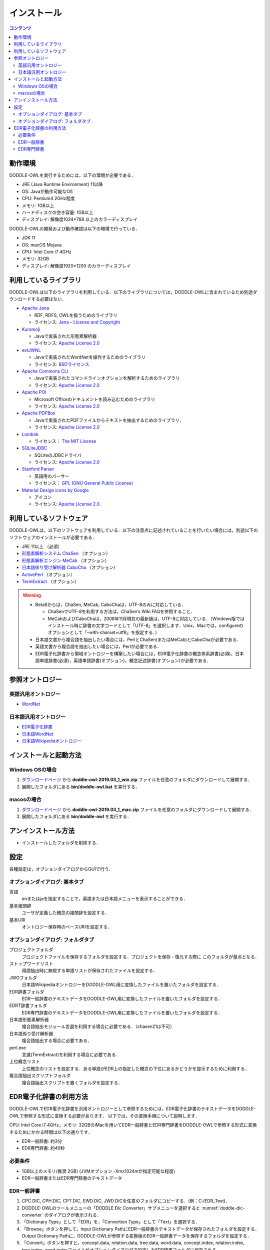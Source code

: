 ===============
インストール
===============

.. contents:: コンテンツ 
   :depth: 3

動作環境
==================
DODDLE-OWLを実行するためには，以下の環境が必要である．

* JRE (Java Runtime Environment) 11以降
* OS: Javaが動作可能なOS
* CPU: Pentium4 2GHz程度
* メモリ: 1GB以上
* ハードディスクの空き容量: 1GB以上
* ディスプレイ: 解像度1024×768 以上のカラーディスプレイ

DODDLE-OWLの開発および動作確認は以下の環境で行っている．

* JDK 11
* OS: macOS Mojava
* CPU: Intel Core i7 4GHz
* メモリ: 32GB
* ディスプレイ: 解像度1920×1200 のカラーディスプレイ

利用しているライブラリ
====================================
DODDLE-OWLは以下のライブラリを利用している．以下のライブラリについては，DODDLE-OWLに含まれているため別途ダウンロードする必要はない．

* `Apache Jena <http://jena.apache.org/>`_

  * RDF, RDFS, OWLを扱うためのライブラリ
  * ライセンス: `Jena – License and Copyright <http://www.apache.org/licenses/LICENSE-2.0>`_

* `Kuromoji <https://github.com/atilika/kuromoji>`_

  * Javaで実装された形態素解析器
  * ライセンス: `Apache License 2.0 <http://www.apache.org/licenses/LICENSE-2.0>`_

* `extJWNL <http://extjwnl.sourceforge.net/>`_

  * Javaで実装されたWordNetを操作するためのライブラリ
  * ライセンス: `BSDライセンス <http://extjwnl.sourceforge.net/license.txt>`_

* `Apache Commons CLI <https://commons.apache.org/proper/commons-cli/>`_

  * Javaで実装されたコマンドラインオプションを解析するためのライブラリ
  * ライセンス: `Apache License 2.0 <http://www.apache.org/licenses/LICENSE-2.0>`_

* `Apache POI <http://poi.apache.org/>`_
  
  * Microsoft Officeのドキュメントを読み込むためのライブラリ
  * ライセンス: `Apache License 2.0 <http://www.apache.org/licenses/LICENSE-2.0>`_

* `Apache PDFBox <https://pdfbox.apache.org/>`_

  * Javaで実装されたPDFファイルからテキストを抽出するためのライブラリ．
  * ライセンス: `Apache License 2.0 <http://www.apache.org/licenses/LICENSE-2.0>`_

* `Lombok <http://projectlombok.org/>`_

  * ライセンス： `The MIT License <http://opensource.org/licenses/mit-license.php>`_

* `SQLiteJDBC <https://bitbucket.org/xerial/sqlite-jdbc>`_

  * SQLiteのJDBCドライバ
  * ライセンス: `Apache License 2.0 <http://www.apache.org/licenses/LICENSE-2.0>`_

* `Stanford Parser <http://nlp.stanford.edu/software/lex-parser.shtml>`_

  * 英語用のパーサー
  * ライセンス： `GPL (GNU General Public License) <http://www.gnu.org/licenses/gpl-2.0.html>`_

* `Material Design icons by Google <https://github.com/google/material-design-icons>`_

  * アイコン
  * ライセンス: `Apache License 2.0 <http://www.apache.org/licenses/LICENSE-2.0>`_.

利用しているソフトウェア
=======================================
DODDLE-OWLは，以下のソフトウェアを利用している．以下の注意点に記述されていることを行いたい場合には，別途以下のソフトウェアのインストールが必要である．

* JRE 11以上 （必須）
* `形態素解析システム ChaSen <http://chasen-legacy.osdn.jp/>`_ （オプション）
* `形態素解析エンジン MeCab <https://github.com/taku910/mecab>`_ （オプション）
* `日本語係り受け解析器 CaboCha <https://github.com/taku910/cabocha>`_ （オプション）
* `ActivePerl <http://www.activestate.com/activeperl?mp=1>`_ （オプション）
* `TermExtract <http://gensen.dl.itc.u-tokyo.ac.jp/termextract.html>`_ （オプション）

.. warning::
	* Beta6からは，ChaSen, MeCab, CaboChaは，UTF-8のみに対応している．

	  * ChaSenでUTF-8を利用する方法は，ChaSen’s Wiki FAQを参照すること．
	  * MeCabおよびCaboChaは，2008年11月現在の最新版は，UTF-8に対応している．（Windows版ではインストール時に辞書の文字コードとして「UTF-8」を選択します．Unix，Macでは，configureのオプションとして「–with-charset=utf8」を指定する．）

	* 日本語文書から複合語を抽出したい場合には，PerlとChaSen(またはMeCab)とCaboChaが必要である．
	* 英語文書から複合語を抽出したい場合には，Perlが必要である．
	* EDR電子化辞書から領域オントロジーを構築したい場合には，EDR電子化辞書の概念体系辞書(必須)，日本語単語辞書(必須)，英語単語辞書(オプション)，概念記述辞書(オプション)が必要である．

参照オントロジー
===============================

英語汎用オントロジー
------------------------------
* `WordNet <http://wordnet.princeton.edu/>`_

日本語汎用オントロジー
-------------------------------------
* `EDR電子化辞書 <http://www2.nict.go.jp/ipp/EDR/JPN/J_indexTop.html>`_
* `日本語WordNet <http://compling.hss.ntu.edu.sg/wnja/>`_
* `日本語Wikipediaオントロジー <http://wikipediaontology.org/>`_

インストールと起動方法
=====================================

Windows OSの場合
--------------------------------
1. `ダウンロードページ <http://doddle-owl.org/download-ja.html>`_ から **doddle-owl-2019.03_1_win.zip** ファイルを任意のフォルダにダウンロードして展開する．
2. 展開したフォルダにある **bin/doddle-owl.bat** を実行する．

macosの場合
--------------------------------
1. `ダウンロードページ <http://doddle-owl.org/download-ja.html>`_ から **doddle-owl-2019.03_1_mac.zip** ファイルを任意のフォルダにダウンロードして展開する．
2. 展開したフォルダにある **bin/doddle-owl** を実行する．

アンインストール方法
========================================
* インストールしたフォルダを削除する．

設定
===============
各種設定は，オプションダイアログからGUIで行う．

オプションダイアログ: 基本タブ
--------------------------------------------------

言語
  enまたはjaを指定することで，英語または日本語メニューを表示することができる．
基本接頭辞
  ユーザが定義した概念の接頭辞を設定する．
基本URI
  オントロジー保存時のベースURIを設定する．

オプションダイアログ: フォルダタブ
-----------------------------------------------------------
プロジェクトフォルダ
  プロジェクトファイルを保存するフォルダを設定する．プロジェクトを保存・復元する際に このフォルダが基点となる．
ストップワードリスト
  用語抽出時に無視する単語リストが保存されたファイルを設定する．
JWOフォルダ
  日本語WikipediaオントロジーをDODDLE-OWL用に変換したファイルを置いたフォルダを設定する．
EDR辞書フォルダ
  EDR一般辞書のテキストデータをDODDLE-OWL用に変換したファイルを置いたフォルダを設定する．
EDRT辞書フォルダ
  EDR専門辞書のテキストデータをDODDLE-OWL用に変換したファイルを置いたフォルダを設定する．
日本語形態素解析器
  複合語抽出モジュール言選を利用する場合に必要である．（chasen21は不可）
日本語係り受け解析器
  複合語抽出する場合に必要である．
perl.exe
  言選(TermExtract)を利用する場合に必要である．
上位概念リスト
  上位概念のリストを設定する．ある単語がEDR上の指定した概念の下位にあるかどうかを提示するために利用する．
複合語抽出スクリプトフォルダ
  複合語抽出スクリプトを置くフォルダを設定する．

EDR電子化辞書の利用方法
===========================================
DODDLE-OWLでEDR電子化辞書を汎用オントロジーとして参照するためには，EDR電子化辞書のテキストデータをDODDLE-OWLで参照する形式に変換する必要があります．
以下では，その変換手順について説明します．

CPU: Intel Core i7 4GHz，メモリ: 32GBのiMacを用いてEDR一般辞書とEDR専門辞書をDODDLE-OWLで参照する形式に変換するためにかかる時間は以下の通りです．

* EDR一般辞書: 約3分
* EDR専門辞書: 約40秒

必要条件
--------
* 1GB以上のメモリ(推奨 2GB) (JVMオプション -Xmx1024mが指定可能な程度)
* EDR一般辞書またはEDR専門辞書のテキストデータ

EDR一般辞書
--------------------------
#. CPC.DIC, CPH.DIC, CPT.DIC, EWD.DIC, JWD.DICを任意のフォルダにコピーする．(例：C:/EDR_Text)．
#. DODDLE-OWLのツールメニューの「DODDLE Dic Converter」サブメニューを選択すると :numref:`doddle-dic-converter` のダイアログが表示される．
#. 「Dictionary Type」として「EDR」を，「Convertion Type」として「Text」を選択する．
#. 「Browse」ボタンを押して，Input Dictionary PathにEDR一般辞書のテキストデータが保存されたフォルダを設定する．Output Dictionary Pathに，DODDLE-OWLが参照する変換後のEDR一般辞書データを保存するフォルダを設定する．
#. 「Convert」ボタンを押すと，concept.data, relation.data, tree.data, word.data, concept.index, relation.index, tree.index, word.indexファイルがオプションダイアログで設定したEDR辞書フォルダに保存される.
#. DODDLE-OWLのオプションダイアログのフォルダタブでEDR辞書フォルダのパスを設定する．

EDR専門辞書
----------------------------
#. TCPC.DIC, TCPH.DIC, TEWD.DIC, TJWD.DICを任意のフォルダにコピーする．(例： C:/EDRT_Text/).
#. DODDLE-OWLのツールメニューの「DODDLE Dic Converter」サブメニューを選択すると :numref:`doddle-dic-converter` のダイアログが表示される．
#. 「Dictionary Type」として「EDRT」を，「Convertion Type」として「Text」を選択する．
#. 「Browse」ボタンを押して，Input Dictionary PathにEDR専門辞書のテキストデータが保存されたフォルダを設定する．Output Dictionary PathにDODDLE-OWLが参照する変換後のEDR専門辞書のデータを保存するフォルダを設定する．
#. 「Convert」ボタンを押すと，concept.data, tree.data, word.data, concept.index, tree.index, word.indexファイルがオプションダイアログで設定したEDRT辞書フォルダに保存される．
#. DODDLE-OWLのオプションダイアログのフォルダタブでEDRT辞書フォルダのパスを設定する．

.. _doddle-dic-converter:
.. figure:: figures/doddle-dic-converter.png
   :scale: 80 %
   :alt: DODDLE_Dic_Converter
   :align: center

   DODDLE_Dic_Converter

